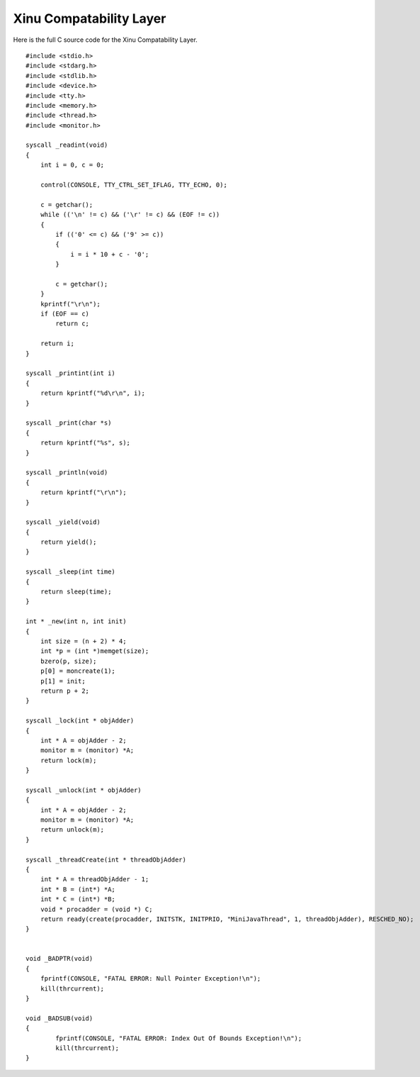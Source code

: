 Xinu Compatability Layer
========================

Here is the full C source code for the Xinu Compatability Layer.

::

    #include <stdio.h>
    #include <stdarg.h>
    #include <stdlib.h>
    #include <device.h>
    #include <tty.h>
    #include <memory.h>
    #include <thread.h>
    #include <monitor.h>

    syscall _readint(void)
    {
        int i = 0, c = 0;

        control(CONSOLE, TTY_CTRL_SET_IFLAG, TTY_ECHO, 0);

        c = getchar();
        while (('\n' != c) && ('\r' != c) && (EOF != c))
        {
            if (('0' <= c) && ('9' >= c))
            {
                i = i * 10 + c - '0';
            }

            c = getchar();
        }
        kprintf("\r\n");
        if (EOF == c)
            return c;

        return i;
    }

    syscall _printint(int i)
    {
        return kprintf("%d\r\n", i);
    }

    syscall _print(char *s)
    {
        return kprintf("%s", s);
    }

    syscall _println(void)
    {
        return kprintf("\r\n");
    }

    syscall _yield(void)
    {
        return yield();
    }

    syscall _sleep(int time)
    {
        return sleep(time);
    }

    int * _new(int n, int init)
    {
        int size = (n + 2) * 4;
        int *p = (int *)memget(size);
        bzero(p, size);
        p[0] = moncreate(1);
        p[1] = init;
        return p + 2;
    }

    syscall _lock(int * objAdder)
    {
        int * A = objAdder - 2;
        monitor m = (monitor) *A;
        return lock(m);
    }

    syscall _unlock(int * objAdder)
    {
        int * A = objAdder - 2;
        monitor m = (monitor) *A;
        return unlock(m);
    }

    syscall _threadCreate(int * threadObjAdder)
    {
        int * A = threadObjAdder - 1;
        int * B = (int*) *A;
        int * C = (int*) *B;
        void * procadder = (void *) C;
        return ready(create(procadder, INITSTK, INITPRIO, "MiniJavaThread", 1, threadObjAdder), RESCHED_NO);
    }


    void _BADPTR(void)
    {
        fprintf(CONSOLE, "FATAL ERROR: Null Pointer Exception!\n");
        kill(thrcurrent);
    }

    void _BADSUB(void)
    {
            fprintf(CONSOLE, "FATAL ERROR: Index Out Of Bounds Exception!\n");
            kill(thrcurrent);
    }

